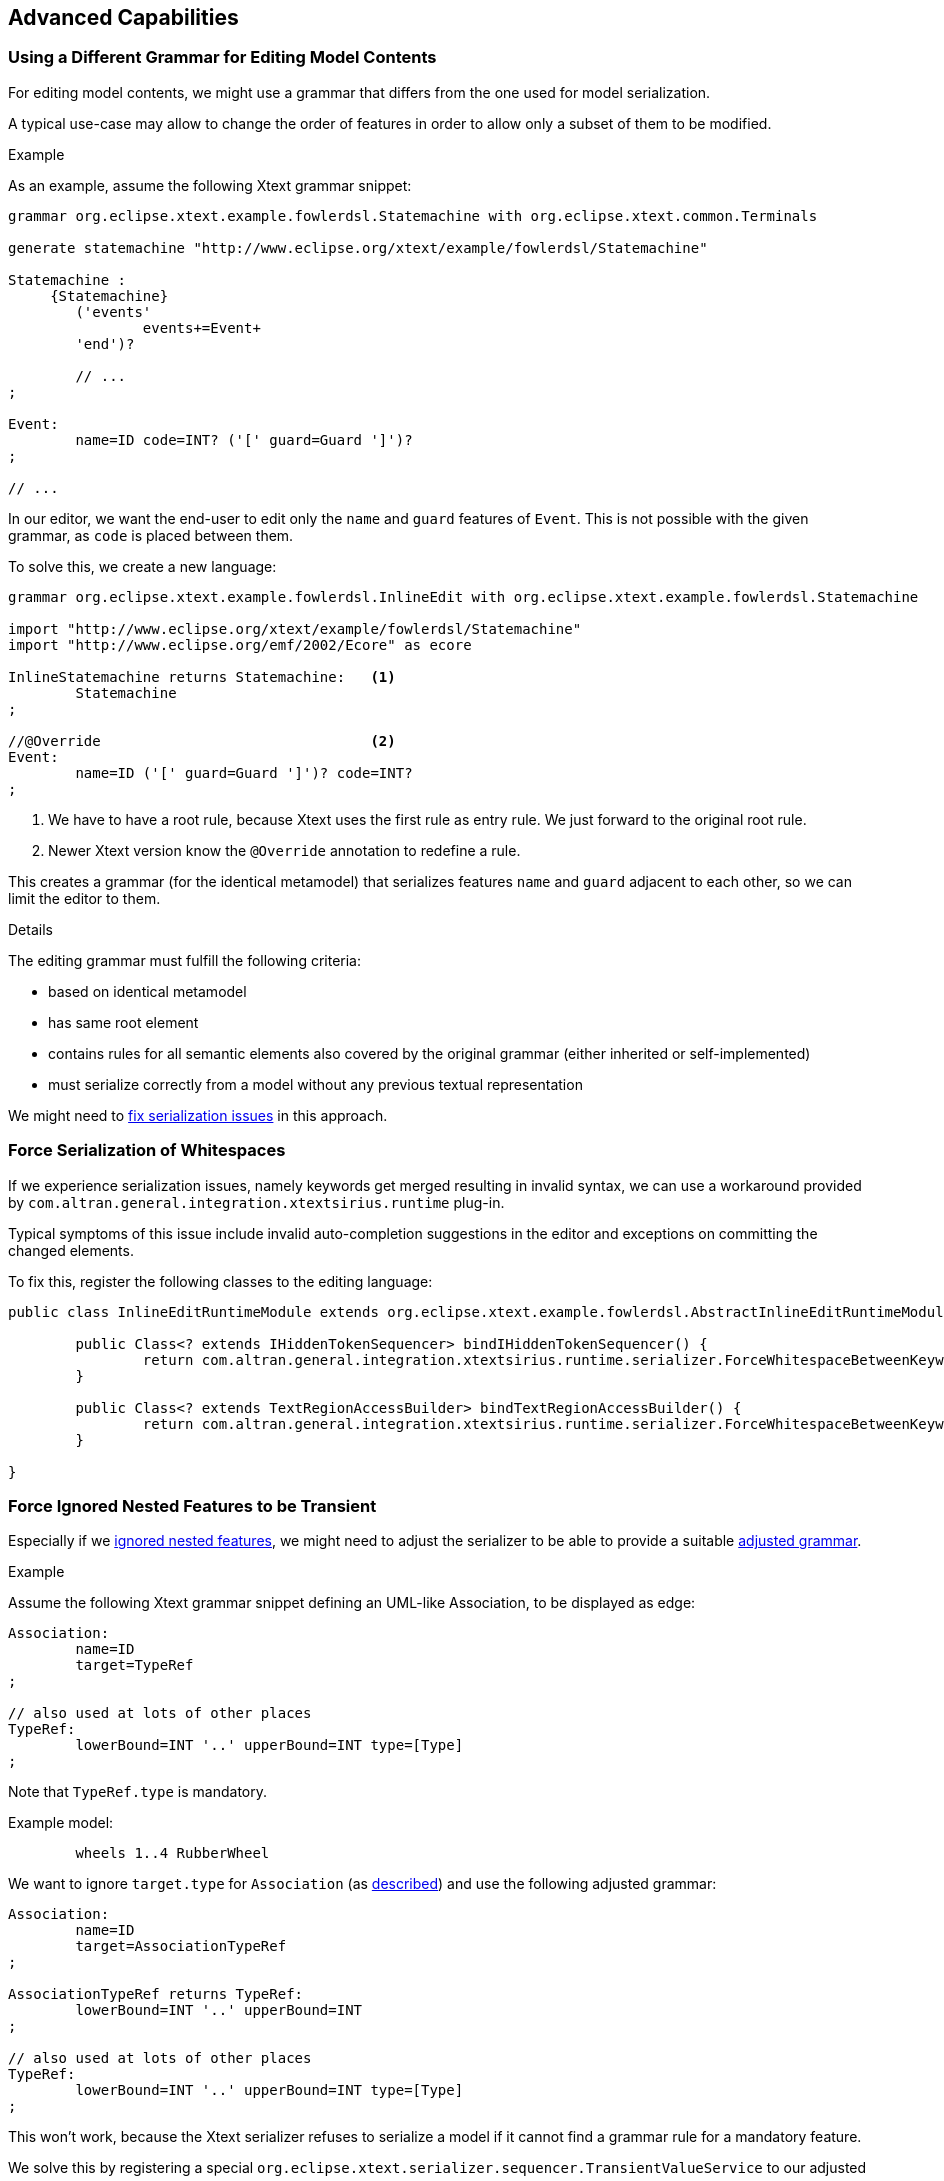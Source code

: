 [[advancedCapabilities]]
== Advanced Capabilities


[[specialEditGrammar]]
=== Using a Different Grammar for Editing Model Contents

For editing model contents, we might use a grammar that differs from the one used for model serialization.

A typical use-case may allow to change the order of features in order to allow only a subset of them to be modified.

.Example

As an example, assume the following Xtext grammar snippet:
[source, antlr]
----
grammar org.eclipse.xtext.example.fowlerdsl.Statemachine with org.eclipse.xtext.common.Terminals

generate statemachine "http://www.eclipse.org/xtext/example/fowlerdsl/Statemachine"

Statemachine :
     {Statemachine}
	('events' 
		events+=Event+ 
	'end')?

	// ...
;

Event:
	name=ID code=INT? ('[' guard=Guard ']')?
;

// ...

----

In our editor, we want the end-user to edit only the `name` and `guard` features of `Event`. This is not possible with the given grammar, as `code` is placed between them.

To solve this, we create a new language:
[source, antlr]
----
grammar org.eclipse.xtext.example.fowlerdsl.InlineEdit with org.eclipse.xtext.example.fowlerdsl.Statemachine

import "http://www.eclipse.org/xtext/example/fowlerdsl/Statemachine" 
import "http://www.eclipse.org/emf/2002/Ecore" as ecore

InlineStatemachine returns Statemachine:   <1>
	Statemachine
;

//@Override                                <2>
Event:
	name=ID ('[' guard=Guard ']')? code=INT?
;

----
<1> We have to have a root rule, because Xtext uses the first rule as entry rule. We just forward to the original root rule.
<2> Newer Xtext version know the `@Override` annotation to redefine a rule.

This creates a grammar (for the identical metamodel) that serializes features `name` and `guard` adjacent to each other, so we can limit the editor to them.


.Details

The editing grammar must fulfill the following criteria:

* based on identical metamodel
* has same root element
* contains rules for all semantic elements also covered by the original grammar (either inherited or self-implemented)
* must serialize correctly from a model without any previous textual representation

We might need to <<forceWhitespaceSerializer, fix serialization issues>> in this approach.



[[forceWhitespaceSerializer]]
=== Force Serialization of Whitespaces

If we experience serialization issues, namely keywords get merged resulting in invalid syntax, we can use a workaround provided by `com.altran.general.integration.xtextsirius.runtime` plug-in.

Typical symptoms of this issue include invalid auto-completion suggestions in the editor and exceptions on committing the changed elements.

To fix this, register the following classes to the editing language:

[source, java]
----
public class InlineEditRuntimeModule extends org.eclipse.xtext.example.fowlerdsl.AbstractInlineEditRuntimeModule {

	public Class<? extends IHiddenTokenSequencer> bindIHiddenTokenSequencer() {
		return com.altran.general.integration.xtextsirius.runtime.serializer.ForceWhitespaceBetweenKeywordsHiddenTokenSequencer.class;
	}

	public Class<? extends TextRegionAccessBuilder> bindTextRegionAccessBuilder() {
		return com.altran.general.integration.xtextsirius.runtime.serializer.ForceWhitespaceBetweenKeywordsTextRegionAccessBuilder.class;
	}
	
}
----


[[forceIgnoredFeaturesTransient]]
=== Force Ignored Nested Features to be Transient

Especially if we <<ignoredNestedFeatures, ignored nested features>>, we might need to adjust the serializer to be able to provide a suitable <<specialEditGrammar, adjusted grammar>>.

.Example

Assume the following Xtext grammar snippet defining an UML-like Association, to be displayed as edge:

[source, antlr]
----
Association:
	name=ID
	target=TypeRef
;

// also used at lots of other places
TypeRef:
	lowerBound=INT '..' upperBound=INT type=[Type]
;
----

Note that `TypeRef.type` is mandatory.

Example model:
----
	wheels 1..4 RubberWheel
----

We want to ignore `target.type` for `Association` (as <<ignoredNestedFeatures, described>>) and use the following adjusted grammar:

[source, antlr]
----
Association:
	name=ID
	target=AssociationTypeRef
;

AssociationTypeRef returns TypeRef:
	lowerBound=INT '..' upperBound=INT
;

// also used at lots of other places
TypeRef:
	lowerBound=INT '..' upperBound=INT type=[Type]
;
----

This won't work, because the Xtext serializer refuses to serialize a model if it cannot find a grammar rule for a mandatory feature.

We solve this by registering a special `org.eclipse.xtext.serializer.sequencer.TransientValueService` to our adjusted grammar:

[source, java]
----
public class InlineEditRuntimeModule extends org.eclipse.xtext.example.fowlerdsl.AbstractInlineEditRuntimeModule {
	public Class<? extends ITransientValueService> bindSerializerTransientValueService() {
		return com.altran.general.integration.xtextsirius.runtime.ignoredfeature.IgnoredFeatureTransientValueService.class;
	}
}
----


[[constrainGlobalScope]]
=== Constrain the Global Scope to all Ecore Resources from the Sirius Session

Sirius has its own link:https://www.eclipse.org/sirius/doc/developer/Architecture.html#session[session management], including the contained Ecore resources.
We might want to limit the Xtext editor's global scope to these resources.

A special `org.eclipse.xtext.scoping.IGlobalScopeProvider` achieves this:

[source, java]
----
public class InlineEditRuntimeModule extends org.eclipse.xtext.example.fowlerdsl.AbstractInlineEditRuntimeModule {
	public Class<? extends IGlobalScopeProvider> bindIGlobalScopeProvider() {
		return com.altran.general.integration.xtextsirius.runtime.resource.XtextSiriusResourceSetGlobalScopeProvider.class;
	}
}
----

CAUTION: This copies the contents of all Ecore resources from a Sirius session when showing an Xtext/Sirius editor.
Depending on the number and size of the resources, the processing and memory performance might be significant.


[[duplicateEKeyValidator]]
=== More Detailed Validation of Duplicate EKeys

EMF's default validator `EObjectValidator` raises an issue if a list contains more than one element with the same _EKey_.
However, the error message is not always helpful, and it's assigned to the complete container.

We provide an additional validator `com.altran.general.integration.xtextsirius.runtime.validator.DuplicateEKeyValidatorFast` to fix the described limitations.


